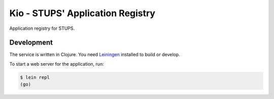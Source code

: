 =================================
Kio - STUPS' Application Registry
=================================

Application registry for STUPS.

Development
===========

The service is written in Clojure. You need Leiningen_ installed to build or develop.

To start a web server for the application, run:

.. code-block:: bash

    $ lein repl
    (go)


.. _Leiningen: http://leiningen.org/
